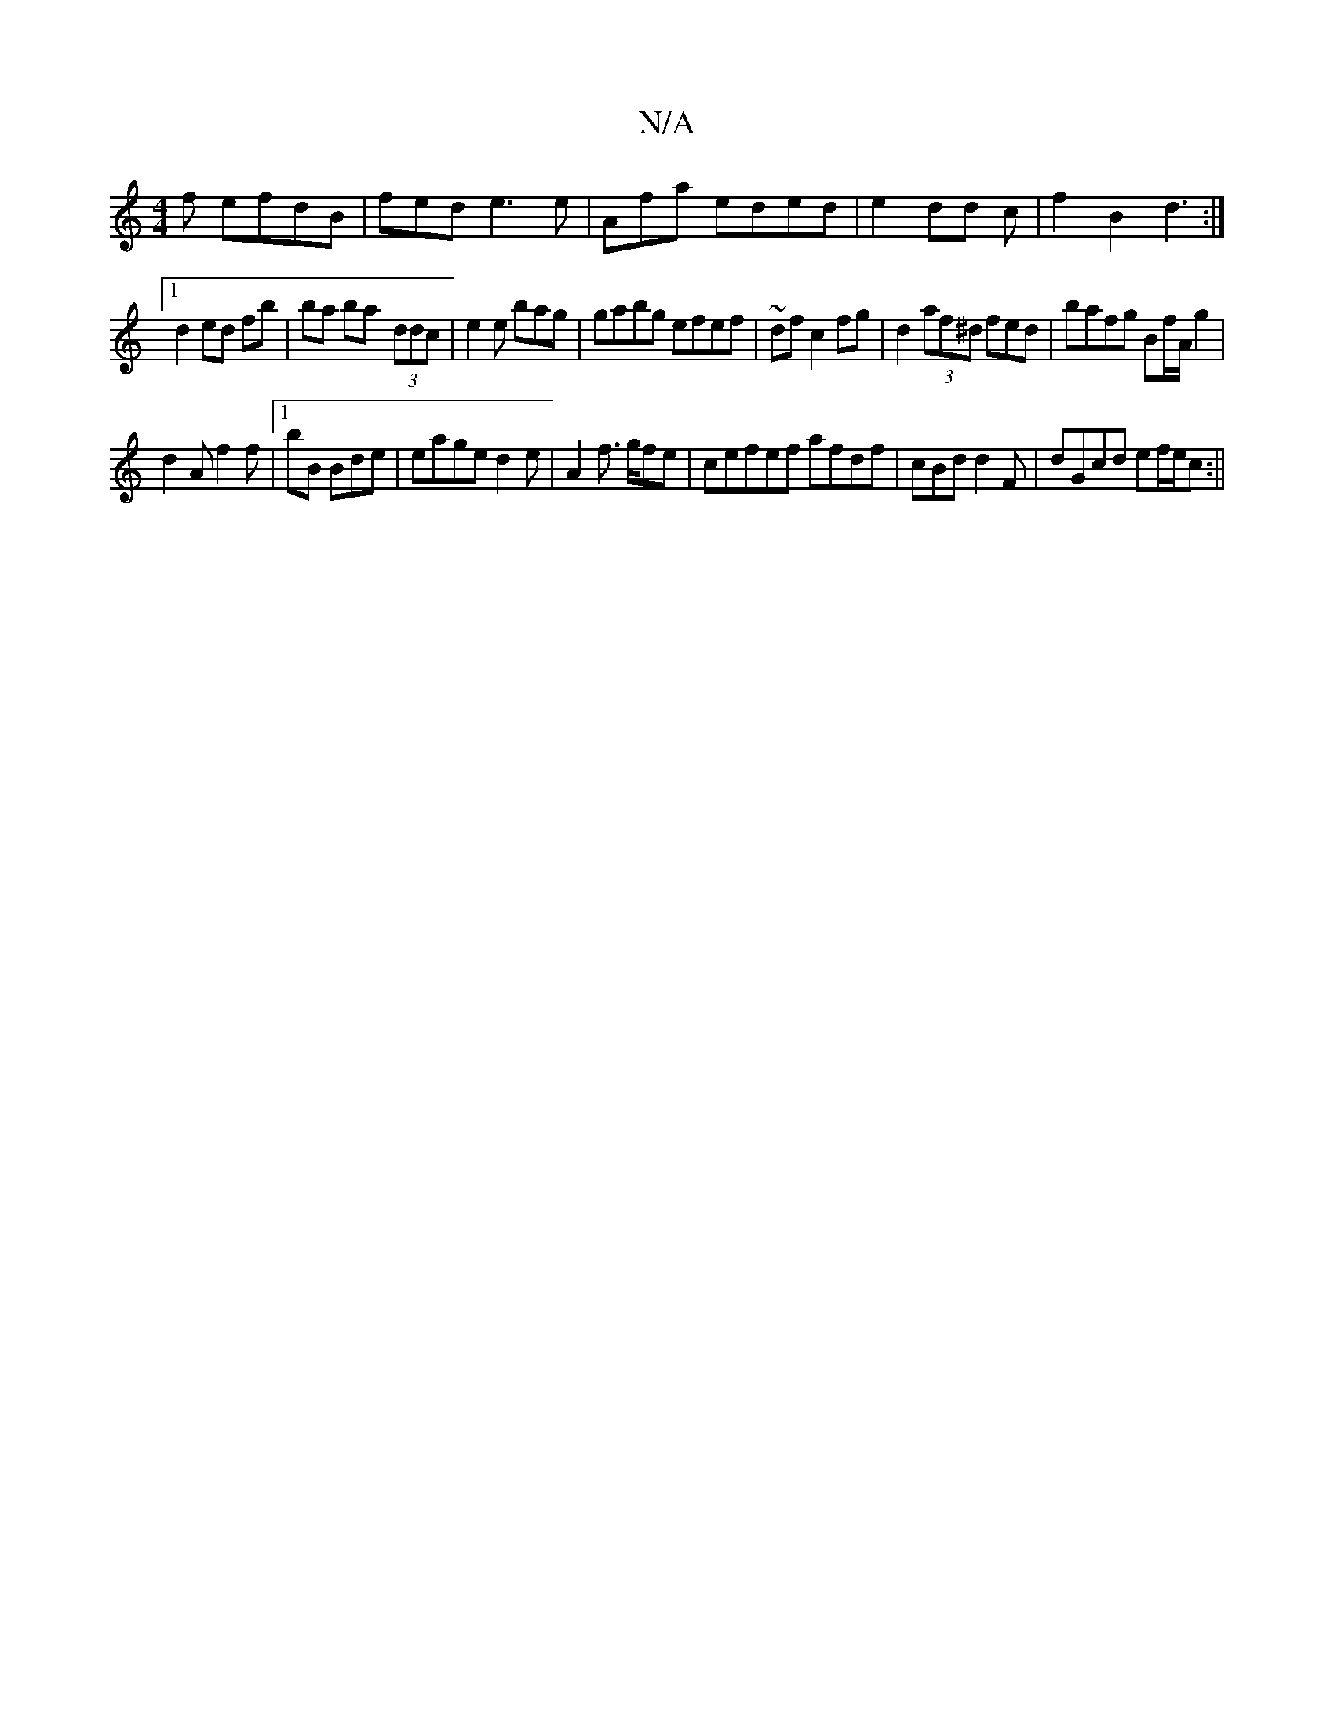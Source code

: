 X:1
T:N/A
M:4/4
R:N/A
K:Cmajor
f efdB|fed e3e|Afa eded|e2 dd c|f2 B2 d3:|
[1 d2 ed fb|bal ba- (3ddc |e2e bag|gabg efef|~dfc2 fg|d2 (3af^d fed|bafg Bf/A/ g2|
d2 A f2f|1bB Bde |eage d2e|A2f>2 gfe|cefef afdf | cBd d2F|dGcd ef/e/c:||

